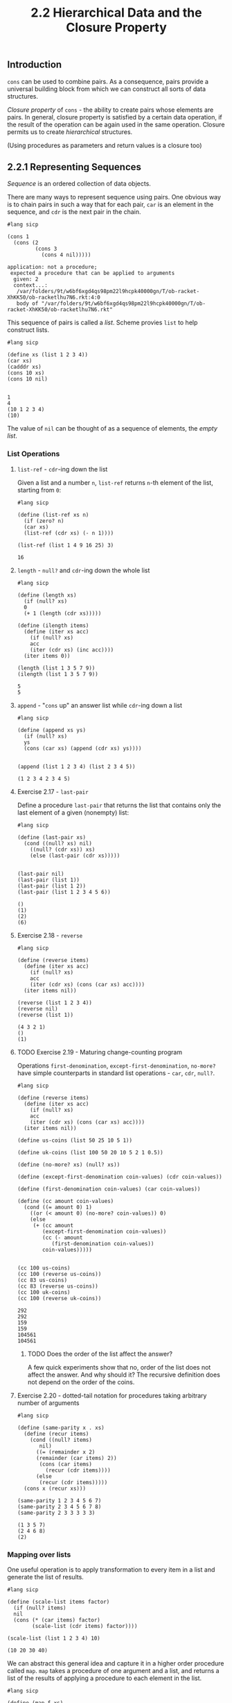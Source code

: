 #+PROPERTY: header-args  :cache yes
#+PROPERTY: header-args+  :exports both
#+TITLE: 2.2 Hierarchical Data and the Closure Property
#+options: num:nil

** Introduction
~cons~ can be used to combine pairs. As a consequence, pairs provide a universal building block from which we can construct all sorts of data structures.

/Closure property/ of ~cons~ - the ability to create pairs whose elements are pairs.
In general, closure property is satisfied by a certain data operation, if the result of the operation can be again used in the same operation.
Closure permits us to create /hierarchical/ structures.

(Using procedures as parameters and return values is a closure too)

** 2.2.1 Representing Sequences
/Sequence/ is an ordered collection of data objects.

There are many ways to represent sequence using pairs. One obvious way is to chain pairs in such a way that for each pair, ~car~ is an element in the sequence, and ~cdr~ is the next pair in the chain.

#+begin_src racket
  #lang sicp
  
  (cons 1
	(cons (2
	       (cons 3
		     (cons 4 nil)))))
#+end_src

#+RESULTS[3c058486fed064f462bcb0baac101cf56899f718]:
: application: not a procedure;
:  expected a procedure that can be applied to arguments
:   given: 2
:   context...:
:    /var/folders/9t/w6bf6xgd4qs98pm22l9hcpk40000gn/T/ob-racket-XhKK50/ob-racketlhu7N6.rkt:4:0
:    body of "/var/folders/9t/w6bf6xgd4qs98pm22l9hcpk40000gn/T/ob-racket-XhKK50/ob-racketlhu7N6.rkt"

This sequence of pairs is called a /list/. Scheme provies ~list~ to help construct lists.

#+begin_src racket
  #lang sicp

  (define xs (list 1 2 3 4))
  (car xs)
  (cadddr xs)
  (cons 10 xs)
  (cons 10 nil)
  
#+end_src

#+RESULTS[9fdf6eb75d3e838420e236c1fc9b59c7094b6830]:
: 1
: 4
: (10 1 2 3 4)
: (10)

The value of ~nil~ can be thought of as a sequence of elements, the /empty list/.

*** List Operations

**** ~list-ref~ - ~cdr~-ing down the list

Given a list and a number ~n~, ~list-ref~ returns ~n~-th element of the list, starting from ~0~:

#+begin_src racket
  #lang sicp

  (define (list-ref xs n)
    (if (zero? n)
	(car xs)
	(list-ref (cdr xs) (- n 1))))

  (list-ref (list 1 4 9 16 25) 3)
#+end_src

#+RESULTS[2106a2b7ae0e0da6d7a006cf0fb9460e062edc3b]:
: 16

**** ~length~ - ~null?~ and ~cdr~-ing down the whole list

#+begin_src racket
  #lang sicp

  (define (length xs)
    (if (null? xs)
	0
	(+ 1 (length (cdr xs)))))

  (define (ilength items)
    (define (iter xs acc)
      (if (null? xs)
	  acc
	  (iter (cdr xs) (inc acc))))
    (iter items 0))

  (length (list 1 3 5 7 9))
  (ilength (list 1 3 5 7 9))
#+end_src

#+RESULTS[e4714f7a47127cc3d5e07824de894bc4fcfdca37]:
: 5
: 5

**** ~append~ - "~cons~ up" an answer list while ~cdr~-ing down a list

#+begin_src racket
  #lang sicp

  (define (append xs ys)
    (if (null? xs)
	ys
	(cons (car xs) (append (cdr xs) ys))))


  (append (list 1 2 3 4) (list 2 3 4 5))
#+end_src

#+RESULTS[2d47c28b3636bf77e90c8b1e3a78a5afb3c5c61c]:
: (1 2 3 4 2 3 4 5)

**** Exercise 2.17 - ~last-pair~
Define a procedure ~last-pair~ that returns the list that contains only the last element of a given (nonempty) list:

#+begin_src racket
  #lang sicp

  (define (last-pair xs)
    (cond ((null? xs) nil)
	  ((null? (cdr xs)) xs)
	  (else (last-pair (cdr xs)))))


  (last-pair nil)
  (last-pair (list 1))
  (last-pair (list 1 2))
  (last-pair (list 1 2 3 4 5 6))
#+end_src

#+RESULTS[247c34862b03a568bb4a80134eddcb6a9adbb9d8]:
: ()
: (1)
: (2)
: (6)

**** Exercise 2.18 - ~reverse~

#+begin_src racket
  #lang sicp

  (define (reverse items)
    (define (iter xs acc)
      (if (null? xs)
	  acc
	  (iter (cdr xs) (cons (car xs) acc))))
    (iter items nil))

  (reverse (list 1 2 3 4))
  (reverse nil)
  (reverse (list 1))
#+end_src

#+RESULTS[507c360f052e76261697b949200e64077d6ad863]:
: (4 3 2 1)
: ()
: (1)

**** TODO Exercise 2.19 - Maturing change-counting program

Operations ~first-denomination~, ~except-first-denomination~, ~no-more?~ have simple counterparts in standard list operations - ~car~, ~cdr~, ~null?~.

#+begin_src racket
  #lang sicp

  (define (reverse items)
    (define (iter xs acc)
      (if (null? xs)
	  acc
	  (iter (cdr xs) (cons (car xs) acc))))
    (iter items nil))

  (define us-coins (list 50 25 10 5 1))

  (define uk-coins (list 100 50 20 10 5 2 1 0.5))

  (define (no-more? xs) (null? xs))

  (define (except-first-denomination coin-values) (cdr coin-values))

  (define (first-denomination coin-values) (car coin-values))

  (define (cc amount coin-values)
    (cond ((= amount 0) 1)
	  ((or (< amount 0) (no-more? coin-values)) 0)
	  (else
	   (+ (cc amount
		  (except-first-denomination coin-values))
	      (cc (- amount
		     (first-denomination coin-values))
		  coin-values)))))


  (cc 100 us-coins)
  (cc 100 (reverse us-coins))
  (cc 83 us-coins)
  (cc 83 (reverse us-coins))
  (cc 100 uk-coins)
  (cc 100 (reverse uk-coins))
#+end_src

#+RESULTS[02916a06285ccae823bb823425ea971496dae76c]:
: 292
: 292
: 159
: 159
: 104561
: 104561

***** TODO Does the order of the list affect the answer?

A few quick experiments show that no, order of the list does not affect the answer.
And why should it? The recursive definition does not depend on the order of the coins.

**** Exercise 2.20 - dotted-tail notation for procedures taking arbitrary number of arguments


#+begin_src racket
  #lang sicp

  (define (same-parity x . xs)
    (define (recur items)
      (cond ((null? items)
	     nil)
	    ((= (remainder x 2)
		(remainder (car items) 2))
	     (cons (car items)
		   (recur (cdr items))))
	    (else
	     (recur (cdr items)))))
    (cons x (recur xs)))

  (same-parity 1 2 3 4 5 6 7)
  (same-parity 2 3 4 5 6 7 8)
  (same-parity 2 3 3 3 3 3)
#+end_src

#+RESULTS[e9e5d398b9b24d4d4f21b463097d76d37fe80c14]:
: (1 3 5 7)
: (2 4 6 8)
: (2)

*** Mapping over lists
One useful operation is to apply transformation to every item in a list and generate the list of results.

#+begin_src racket
  #lang sicp

  (define (scale-list items factor)
    (if (null? items)
	nil
	(cons (* (car items) factor)
	      (scale-list (cdr items) factor))))

  (scale-list (list 1 2 3 4) 10)
#+end_src

#+RESULTS[bf5f666f41ca102276ed8a62d92bf84024a277e0]:
: (10 20 30 40)

We can abstract this general idea and capture it in a higher order procedure called ~map~. ~map~ takes a procedure of one argument and a list, and returns a list of the results of applying a procedure to each element in the list.

#+name: map
#+begin_src racket
  #lang sicp

  (define (map f xs)
    (if (null? xs)
	nil
	(cons (f (car xs))
	      (map f (cdr xs)))))

  (map abs (list 1 2 3 -4))
  (map (lambda (x) (* x x))
       (list -1 -2 -3 -4))

  (define (scale-list items factor)
    (map (lambda (x) (* x factor))
	 items))

  (scale-list (list 1 2 3 4) 10)
#+end_src

#+RESULTS[6b03320353c6760b9c3ab66a8d91ee78ed0a6e00]: map
: (1 2 3 4)
: (1 4 9 16)
: (10 20 30 40)

Map is important because it captures a common pattern, but also because it establishes a higher level of abstraction in dealing with lists.
Defining ~scale-list~ in terms of ~map~ suppresses the level of detail found in the straightforward recursive implementation.
In effect ~map~ establishes an abstraction barrier that separates the usage of the pattern from its implementation

(Note: by establishing this level of abstraction ~map~ allows for parallel implementation of element-by-element transformation.)

**** Exercise 2.21 - ~map~ practice

#+begin_src racket
  #lang sicp

  (define (square x) (* x x))

  (define (square-list-1 items)
    (if (null? items)
	nil
	(cons (square (car items)) (square-list-1 (cdr items)))))

  (define (square-list-2 items)
    (map square items))

  (square-list-1 (list 1 2 3 4))
  (square-list-2 (list 1 2 3 4))
#+end_src

#+RESULTS[9ae26a6910c1ee1fc29af78429fd9963e0cbb2ea]:
: (1 4 9 16)
: (1 4 9 16)


**** Exercise 2.22 - Iterative process reverses the list

It's in reverse order because in iteration step it ~cons~-es square to the already computed list, which is formed from a prefix of input - later element goes before every earlier:

#+begin_src racket
  #lang sicp
  (define (square x) (* x x))

  (define (square-list items)
    (define (iter things answer)
      (if (null? things)
	  answer
	  (iter (cdr things)
		(cons (square (car things))
		      answer))))
    (iter items nil))

  ;; (iter '(1 2 3 4) '())
  ;; (iter '(2 3 4) '(1))
  ;; (iter '(3 4) '(4 1))
  ;; (iter '(4) '(9 4 1))
  ;; (iter '() '(16 9 4 1))

  (square-list (list 1 2 3 4))
#+end_src

#+RESULTS[60075a96abf6799f838545b5477ac477d5ae0401]:
: (16 9 4 1)

In the second version, ~answer~ is a pair, and ~(square (car things))~ is a number. ~cons~-ing first with the second does not produce a valid list:

#+begin_src racket
  #lang sicp
  (define (square x) (* x x))

  (define (square-list items)
    (define (iter things answer)
      (if (null? things)
	  answer
	  (iter (cdr things)
		(cons answer
		      (square (car things))))))
    (iter items nil))


  (square-list (list 1 2 3 4))
#+end_src

#+RESULTS[1244402d9a05699e56c008c878674c7562368c52]:
: ((((() . 1) . 4) . 9) . 16)

**** Exercise 2.23 - ~for-each~
#+begin_src racket
  #lang sicp

  (define (for-each f items)
    (define (iter xs)
      (cond ((null? xs) #t)
	    (else
	     (f (car xs))
	     (iter (cdr xs)))))
    (iter items))

  (for-each (lambda (x) (display x)(newline)) (list 1 2 3 4))
#+end_src

#+RESULTS[2da6eaf0f79064c146043651102227f81b9e8c8e]:
: 1
: 2
: 3
: 4
: #t

** 2.2.2 Hierarchical Structures

~(list (list 1 2) 3 4)~ can be interpreted as a tree.

~cond~ cases sequencing matter:  (not (pair? nil)) is #t
#+begin_src racket
  #lang sicp

  (define x (cons (list 1 2) (list 3 4)))

  (define (count-leaves x)
    (cond ((null? x) 0)
	  ((not (pair? x)) 1)
	  (else
	   (+ (count-leaves (car x))
	      (count-leaves (cdr x))))))

  (length x)
  (count-leaves x)
  (count-leaves (list x x))

  (list 1 (list 2 (list 3 4)))
#+end_src

#+RESULTS[ee96bdef67cc2b47e6c1fefc09da540ed88aa250]:
: 3
: 4
: 8
: (1 (2 (3 4)))

*** Exercise 2.24 - practice with nested lists

~(list 1 (list 2 (list 3 4)))~

Observe that ~(cons x y) != (list x y) = (cons x (cons y nil))~.
If y is a list, then ~(cons 2 (list 3 4)) = (cons 2 (cons (list 3 4) nil)) = (cons 2 (cons (cons 3 (cons 4 nil)) nil))~, not ~(cons 2 (cons 3 (cons 4 nil)))~.

The interpreter will print:
#+begin_example racket
  (1 (2 (3 4)))
#+end_example

The box-and-pointer diagram (work this out on paper, but the nice [[https://docs.racket-lang.org/sdraw/index.html][sdraw]] package for racket rendered this for the org):
#+attr_html: :width 50%
[[./images/box-and-pointer-list.png]]

The tree interpretation:
#+begin_example
     o
    / \
   /   \
  1     o
       / \
      /   \
     2     o
          / \
         /   \
        3     4
#+end_example

*** Exercise 2.25 - practice picking elements

#+begin_src racket
  #lang sicp

  (define a (list 1 3 (list 5 7) 9))
  (define b (list (list 7)))
  (define c (list 1 (list 2 (list 3 (list 4 (list 5 (list 6 7)))))))

  a
  b
  c
  
  (car (cdr (car (cdr (cdr a)))))

  (car (car b))

  (car (cdr (car (cdr (car (cdr (car (cdr (car (cdr (car (cdr c))))))))))))
  (cadr (cadr (cadr (cadr (cadr (cadr c))))))
#+end_src

#+RESULTS[9e93ef4681657e462dd970e9038d869c22011830]:
: (1 3 (5 7) 9)
: ((7))
: (1 (2 (3 (4 (5 (6 7))))))
: 7
: 7
: 7
: 7

*** Exercise 2.26 - Distinguish ~append~, ~cons~ and ~list~

Prediction:
- V ~(append x y) => (1 2 3 4 5 6)~
- X ~(cons x y) => ((1 2 3) . (4 5 6))~
  - if the second element to cons is a list, it will produce a new list with ~car~ being first element of cons, and ~cdr~ being the second element of cons
- V ~(list x y) => ((1 2 3) (4 5 6))~


#+begin_src racket
  #lang sicp

  (define x (list 1 2 3))
  (define y (list 4 5 6))

  (append x y)
  (cons x y)
  (list x y)
#+end_src

#+RESULTS[689c4338e36fcf98e73d82600f7be11e9117eb3b]:
: (1 2 3 4 5 6)
: ((1 2 3) 4 5 6)
: ((1 2 3) (4 5 6))

*** Exercise 2.27 - ~deep-reverse~

Procedure ~deep-reverse~ takes a list as an argument, and returns a list with the same leaves elements as the input list, but every list element in reversed order.
The logic is as follows. For any given argument, it can be either a leave or a list, possibly empty. If it is an empty list or a leave, just return it. If it's a non-empty list, then reverse it, and apply ~deep-reverse~ to both its ~car~ and ~cdr~, and ~cons~ the results.

#+begin_src racket
  #lang sicp

  (define (reverse items)
    (define (iter xs acc)
      (if (null? xs)
	  acc
	  (iter (cdr xs) (cons (car xs) acc))))
    (iter items nil))

  (define (deep-reverse x)
    (cond ((or (not (pair? x)) (null? x)) x)
	  (else
	   (let ((r (reverse x)))
	     (cons (deep-reverse (car r))
		   (deep-reverse (cdr r)))))))

  (reverse (list (list 1 2) (list 3 4)))
  (deep-reverse (list (list 1 2) (list 3 4)))
  (deep-reverse (list (list (list 11 12) (list 21 22)) (list 3 4)))
#+end_src

#+RESULTS[45bba3b53a239027f259935da091fc435d556ca0]:
: ((3 4) (1 2))
: ((4 3) (2 1))
: ((4 3) ((22 21) (12 11)))

*** Exercise 2.28 - ~fringe~ (unpack a tree)

~fringe~ takes a tree and returns a list of the leaves of the tree arranged in the left-to-right order.
The recursive plan is similar to that of ~count-leaves~, but with accumulating a list instead of a number:
If the argument is an empty list, return it; if a leave, wrap it in a singleton list and return; if a non-empty list, ~fringe~ both ~car~ and ~cdr~, and ~append~ the results.

#+begin_src racket
  #lang sicp

  (define (fringe x)
    "Takes a list representation of a tree, returns a list with all leaves ordered left-to-right."
    (cond ((null? x) nil)
	  ((not (pair? x)) (list x))
	  (else (append (fringe (car x))
			(fringe (cdr x))))))

  (define x (list (list 1 2) (list 3 4)))
  (fringe x)
  (fringe (list (list 1 2) (list 3 4) (list (list 5 6 7) (list 8 9) (list 10 11))))
#+end_src

#+RESULTS[449e4848ed917c82bbbd3c8a554de9c81afd540c]:
: (1 2 3 4)
: (1 2 3 4 5 6 7 8 9 10 11)

*** Exercise 2.29

A binary mobile consists of two branches, a left branch and a right branch. Each branch is a rod of a certain length, from which hanges either a weight or another binary mobile.
We can represent a binary mobile using compound data by constructing it from two branches:

A branch is constructed from a ~length~ (a number) together with a ~structure~ (either a number for simple weight, or another mobile):

Here are constructors and selectors:
#+name: ex2.29-constructors-1
#+begin_src racket
  (define (make-mobile left right)
    (list left right))

  (define (left-branch m)
    (car m))

  (define (right-branch m)
    (cadr m))

  (define (make-branch length structure)
    (list length structure))

  (define (branch-length b)
    (car b))

  (define (branch-structure b)
    (cadr b))
#+end_src

#+RESULTS[3784fba67a6ea351a0be7bf1ab742fcdb1ce1d17]: ex2.29-constructors-1

Implementation for ~total-weight~ and ~mobile-balanced?~
#+name: ex2.29-impl
#+begin_src racket
  (define (branch-complex? b)
    (pair? (branch-structure b)))

  (define (branch-weight b)
    (if (branch-complex? b)
	(total-weight (branch-structure b))
	(branch-structure b)))

  (define (branch-torque b)
    (* (branch-weight b)
       (branch-length b)))

  (define (total-weight m)
    (+ (branch-weight (left-branch m))
       (branch-weight (right-branch m))))

  (define (branch-balanced? b)
    (if (branch-complex? b)
	(mobile-balanced? (branch-structure b))
	#t))

  (define (mobile-balanced? m)
    (let ((l (left-branch m))
	  (r (right-branch m)))
      (and (branch-balanced? l)
	   (branch-balanced? r)
	   (= (branch-torque l)
	      (branch-torque r)))))
#+end_src

#+RESULTS[6ae58497db761d010f8e607884d258391fcaf43a]: ex2.29-impl
: /var/folders/9t/w6bf6xgd4qs98pm22l9hcpk40000gn/T/ob-racket-hKyoaq/ob-racketLrZdGN.rkt:4:10: branch-structure: unbound identifier
:   in: branch-structure
:   location...:
:    /var/folders/9t/w6bf6xgd4qs98pm22l9hcpk40000gn/T/ob-racket-hKyoaq/ob-racketLrZdGN.rkt:4:10

Run the examples:
#+begin_src racket :noweb strip-export :exports both
  #lang sicp

  <<ex2.29-constructors-1>>
  <<ex2.29-impl>>

  (define m1 (make-mobile
	      (make-branch 1
			   15)
	      (make-branch 3
			   (make-mobile
			    (make-branch 1 5)
			    (make-branch 1 5)))))

  (define m2 (make-mobile
	      (make-branch 1
			   18)
	      (make-branch 1
			   (make-mobile
			    (make-branch 1 9)
			    (make-branch 1
					 (make-mobile
					  (make-branch 1 6)
					  (make-branch 2 3)))))))

  (total-weight m1)
  (mobile-balanced? m1)
  (mobile-balanced? m2)
#+end_src

#+RESULTS[d84a8f94841176d34f2b5c138965b8b2a84c47d3]:
: 25
: #f
: #t

d. Checking if anything in program depends on representation. Updated constructors and selectors:
#+name: ex2.29-constructors-2
#+begin_src racket
  (define (make-mobile left right)
    (cons left right))

  (define (left-branch m)
    (car m))

  (define (right-branch m)
    (cdr m))

  (define (make-branch length structure)
    (cons length structure))

  (define (branch-length b)
    (car b))

  (define (branch-structure b)
    (cdr b))
#+end_src

#+RESULTS[34723eb935a11c82d8d2e558d72c721fcec41238]: ex2.29-constructors-2

Run the examples:
#+begin_src racket :noweb strip-export :exports both
  #lang sicp

  <<ex2.29-constructors-2>>
  <<ex2.29-impl>>

  (define m1 (make-mobile
	      (make-branch 1
			   15)
	      (make-branch 3
			   (make-mobile
			    (make-branch 1 5)
			    (make-branch 1 5)))))

  (define m2 (make-mobile
	      (make-branch 1
			   18)
	      (make-branch 1
			   (make-mobile
			    (make-branch 1 9)
			    (make-branch 1
					 (make-mobile
					  (make-branch 1 6)
					  (make-branch 2 3)))))))

  (total-weight m1)
  (mobile-balanced? m1)
  (mobile-balanced? m2)
#+end_src

#+RESULTS[6c751321553df2c08988a3541d71311127c7dd93]:
: 25
: #f
: #t

*** Mapping over trees

#+begin_src racket
  #lang sicp

  (define (scale-tree tree factor)
    (cond ((null? tree) nil)
	  ((not (pair? tree)) (* tree factor))
	  (else (cons (scale-tree (car tree) factor)
		      (scale-tree (cdr tree) factor)))))

  (scale-tree (list (list 1 2) (list (list 2 3 4) (list 6 7)))
	      10)

  (define (scale-tree-map tree factor)
    (map (lambda (sub-tree)
	   (if (pair? sub-tree)
	       (scale-tree-map sub-tree factor)
	       (* sub-tree factor)))
	 tree))
#+end_src

#+RESULTS[6b3248ba656fb7e4eb0b322a830e1cc8f296b46a]:
: ((10 20) ((20 30 40) (60 70)))

**** Exercise 2.30 - ~square-tree~

Define a procedure ~square-tree~ a) directly b) with ~map~

#+begin_src racket
  #lang sicp

  (define (square x) (* x x))
  (define (square-tree-a tree)
    (cond ((null? tree) nil)
	  ((not (pair? tree)) (square tree))
	  (else
	   (cons (square-tree-a (car tree))
		 (square-tree-a (cdr tree))))))

  (define (square-tree-b tree)
    (map (lambda (x)
	   (if (not (pair? x))
	       (square x)
	       (square-tree-b x)))
	 tree))    

  (square-tree-a
   (list 1
	 (list 2 (list 3 4) 5)
	 (list 6 7)))
  (square-tree-b
   (list 1
	 (list 2 (list 3 4) 5)
	 (list 6 7)))
#+end_src

#+RESULTS[fff3af65f7cd73d98ce39e36f136b73f4e6ea913]:
: (1 (4 (9 16) 25) (36 49))
: (1 (4 (9 16) 25) (36 49))

**** Exercise 2.31 - ~tree-map~

#+begin_src racket
  #lang sicp

  (define (tree-map f tree)
    (map (lambda (x)
	   (if (not (pair? x))
	       (f x)
	       (tree-map f x)))
	 tree))

  (define (square x) (* x x))
  (define (square-tree tree) (tree-map square tree))

  (square-tree (list 1 2 (list 3 4 5 (list 6 7)) (list 8 (list 9))))
#+end_src

#+RESULTS[a9b9116c8013f7e34a0f5ca009c08d5fd1a33b92]:
: (1 4 (9 16 25 (36 49)) (64 (81)))

**** Exercise 2.32 - Subsets of a set

We can represent a set as a list of distinct element, and a set of subsets of the set with a list of lists.

The recursive plan is as follows:
If the set is empty, then the set of subsets has one element - an empty set.
Otherwise, every subset of the set either contain the first element or it doesn't. Compute the set of subsets of the set without the first element, and use it to construct another set of subsets of the set, each having the first element.

#+begin_src racket
  #lang sicp

  (define (subsets s)
    (if (null? s)
	(list nil)
	(let ((rest (subsets (cdr s)))
	      (first (car s)))
	  (append rest
		  (map (lambda (x) (cons first x))
		       rest)))))
  (subsets (list 1 2 3))
#+end_src

#+RESULTS[9c91fb7a341f95549c5872890eb4289ed44adbf0]:
: (() (3) (2) (2 3) (1) (1 3) (1 2) (1 2 3))

** 2.2.3 Sequences as Conventional Interfaces
Introduces the /conventional interfaces/ design principle.

These two procedures are superficially not having much in common:

#+begin_src racket
  #lang sicp

  (define (sum-odd-squares tree)
    (cond ((null? tree) 0)
	  ((not (pair? tree))
	   (if (odd? tree) (square tree) 0))
	  (else (+ (sum-odd-squares (car tree))
		   (sum-odd-squares (cdr tree))))))

  (define (even-fibs n)
    (define (next k)
      (if (> k n)
	  nil
	  (let ((f (fib k)))
	    (if (even? f)
		(cons f (next (+ k 1)))
		(next (+ k 1))))))
    (next 0))
#+end_src

#+RESULTS[35864e98a48a19d5c37f8c60ba00c9ccc108ecc0]:
: /var/folders/9t/w6bf6xgd4qs98pm22l9hcpk40000gn/T/ob-racket-HDLngB/ob-racketRqtiiR.rkt:7:26: square: unbound identifier
:   in: square
:   location...:
:    /var/folders/9t/w6bf6xgd4qs98pm22l9hcpk40000gn/T/ob-racket-HDLngB/ob-racketRqtiiR.rkt:7:26

A more abstract description of the two computations reveal a great deal of similarity:

~(sum-odd-squares tree)~:
- enumerate all leaves of the tree
- filter, selecting only odd leaves
- square those
- accumulate the result using + starting with 0

~(even-fibs n)~:
- enumerate the integers from 0 to n;
- compute the Fibonacci number for each integer
- filter, selecting only even numbers
- accumulate the result using ~cons~ start with an empty list

In signal-processing style, we could have each of these steps in separate procedures.

With recursive definition, these steps are spread across different parts of the program - these recursive procedures decompose computation in a different way.

*** Sequence Operations

If we represent signals as lists, then we can use list operations to implement the processing at each of the stages.

Mapping stage:
#+begin_src racket

  (map (lambda (x) (* x x)) (list 1 2 3 4 5))
#+end_src

#+RESULTS[8743e231502557bf3ff680023682e4c6cf4e1e92]:
: '(1 4 9 16 25)

Filter stage:
#+name: seq-interface-filter
#+begin_src racket :exports code
  (define (filter predicate sequence)
    (cond ((null? sequence) nil)
	  ((predicate (car sequence))
	   (cons (car sequence)
		 (filter predicate (cdr sequence))))
	  (else (filter predicate (cdr sequence)))))
#+end_src

#+RESULTS[8f08ac9910ff0db0c80cbdd77b17e319417c842a]: seq-interface-filter
: /var/folders/9t/w6bf6xgd4qs98pm22l9hcpk40000gn/T/ob-racket-X7GTgS/ob-racketjn05V7.rkt:4:26: nil: unbound identifier
:   in: nil
:   location...:
:    /var/folders/9t/w6bf6xgd4qs98pm22l9hcpk40000gn/T/ob-racket-X7GTgS/ob-racketjn05V7.rkt:4:26

Accumulation stage:
#+name: seq-interface-accumulate
#+begin_src racket :exports code
  (define (accumulate op initial sequence)
    (if (null? sequence)
	initial
	(op (car sequence)
	    (accumulate op initial (cdr sequence)))))
#+end_src

#+RESULTS[2e5afa5cdffecfa2874478842857716e8681d779]: seq-interface-accumulate

#+RESULTS[7e9bee0bae14b0b8a7c221a6137ec0dcc80419e2]:
: 15
: 120

Enumeration for the two procecdures:
#+name: seq-interface-enumerate
#+begin_src racket :exports code
  (define (enumerate-interval low high)
    (if (> low high)
	nil
	(cons low (enumerate-interval (inc low) high))))

  (define (enumerate-tree tree)
    (cond ((null? tree) nil)
	  ((not (pair? tree))
	   (list tree))
	  (else
	   (append (enumerate-tree (car tree))
		   (enumerate-tree (cdr tree))))))
#+end_src

#+RESULTS[5aa5c4a84f88958069c5f0de7ba8f53c8a7091fb]: seq-interface-enumerate
: /var/folders/9t/w6bf6xgd4qs98pm22l9hcpk40000gn/T/ob-racket-dkhN0k/ob-racketuTdrbr.rkt:5:6: nil: unbound identifier
:   in: nil
:   location...:
:    /var/folders/9t/w6bf6xgd4qs98pm22l9hcpk40000gn/T/ob-racket-dkhN0k/ob-racketuTdrbr.rkt:5:6

#+name: seq-interface
#+begin_src racket :exports none :noweb yes
  <<seq-interface-filter>>
  <<seq-interface-accumulate>>
  <<seq-interface-enumerate>>
#+end_src

#+RESULTS[102ddf35b474c5a60f93d555ee7de89cbff91e5f]: seq-interface
: /var/folders/9t/w6bf6xgd4qs98pm22l9hcpk40000gn/T/ob-racket-f7BMsw/ob-racketGVB2W8.rkt:4:26: nil: unbound identifier
:   in: nil
:   location...:
:    /var/folders/9t/w6bf6xgd4qs98pm22l9hcpk40000gn/T/ob-racket-f7BMsw/ob-racketGVB2W8.rkt:4:26

#+begin_src racket :noweb yes
  #lang sicp
  <<seq-interface>>
  (enumerate-interval 2 10)
  (enumerate-tree (list (list 1 2) (list (list 3 4) 5)))
  (accumulate + 0 (list 1 2 3 4 5))
  (accumulate * 1 (list 1 2 3 4 5))
  (filter odd? (list 1 2 3 4 5))
#+end_src

#+RESULTS[220757091d7e5253db6bdedab8bc6b19cd82ee1d]:
: (2 3 4 5 6 7 8 9 10)
: (1 2 3 4 5)
: 15
: 120
: (1 3 5)

Now we can reformulate ~sum-odd-square~ and ~even-fibs~ in the signal-processing style.

#+begin_src racket :noweb yes
  #lang sicp
  <<seq-interface>>
  (define (square x) (* x x))

  (define (sum-odd-squares tree)
    (accumulate +
		0
		(map square
		     (filter odd?
			     (enumerate-tree tree)))))

  (define (fib-rec n)
    (if (or (= n 0) (= n 1))
	n
	(+ (fib-rec (- n 1))
	   (fib-rec (- n 2)))))

  (define (fib n)
    (define (iter a b counter)
      (if (= counter 0)
	  a
	  (iter b (+ a b) (dec counter))))
    (iter 0 1 n))

  (define (even-fibs n)
    (accumulate cons nil (filter even? (map fib (enumerate-interval 1 n)))))

  (sum-odd-squares (list (list 1 2 3) (list 2 4)))
  (even-fibs 10)

  (fib-rec 3)
  (fib 3)
#+end_src

#+RESULTS[fae062a93e4a454166339629663f05db00cc4a0a]:
: 10
: (2 8 34)
: 2
: 2

Expressing programs using sequence operators helps to make modular designs, where program is consturcted from relatively independent pieces.

Example of signal processing style operations reuse:
#+begin_src racket :noweb yes
  #lang sicp
  <<seq-interface>>
  (define (square x) (* x x))
  (define (fib n)
    (define (iter a b c)
      (if (zero? c)
	  a
	  (iter b (+ a b) (dec c))))
    (iter 0 1 n))

  (define (list-fib-squares n)
    (accumulate cons
		nil
		(map square
		     (map fib
			  (enumerate-interval 0 n)))))

  (define (product-of-squares-of-odd-elements sequence)
    (accumulate *
		1
		(map square
		     (filter odd?
			     sequence))))

  (list-fib-squares 10)
  (product-of-squares-of-odd-elements (list 1 2 3 4 5))
#+end_src

#+RESULTS[32d0ab34994758c59fe27c5cbeeca7ca685d6455]:
: (0 1 1 4 9 25 64 169 441 1156 3025)
: 225

Again, these conventional sequence operations form an abstraction barrier for dealing with sequences - underlying implementation can be changed and the user code will stay intact.

**** Exercise 2.33 - ~accumulate~ practice

#+begin_src racket :noweb strip-export
  #lang sicp

  <<seq-interface>>

  (define (map p sequence)
    (accumulate (lambda (x y)
		  (cons (p x)
			y))
		nil
		sequence))

  (define (append seq1 seq2)
    (accumulate cons seq2 seq1))

  (define (length sequence)
    (accumulate (lambda (x y) (inc y)) 0 sequence))

  (map odd? (list 1 2 3 4 5))
  (append (list 1 2 3) (list 4 5))
  (length (list 1 2 3 4))
#+end_src

#+RESULTS[9480c2eea3c761c1ea37f870deeec35bfa0ee9fc]:
: (#t #f #t #f #t)
: (1 2 3 4 5)
: 4

**** Exercise 2.34 - polynomial evaluation using Horner's rule

Evaluate $$ a_nx^n+a_{n-1}x^n+...+a_0 $$

using $$ (...(a_nx+a_{n-1})x+...+a_1)x+a_0 $$

#+begin_src racket :noweb strip-export
  #lang sicp

  <<seq-interface>>
  
  (define (horner-eval x coefficient-sequence)
    (accumulate (lambda (this-coeff higher-terms)
		  (+ this-coeff
		     (* x higher-terms)))
		0
		coefficient-sequence))

  (horner-eval 2 (list 1 3 0 5 0 1))
#+end_src

#+RESULTS[21c62919b06d8701ce65c532d0603560ce9171cf]:
: 79

Check it's actually correct (in maxima):
#+begin_src maxima :results value verbatim
  display(subst([x=2], x^5 + 5*x^3 + 3*x + 1));
#+end_src

#+RESULTS[9581f4ab5839d24dd9af2eabb7ba450d6766b918]:
:                                    5      3
:                    subst([x = 2], x  + 5 x  + 3 x + 1) = 79

**** Exercise 2.35 - ~count-leave~ as an accumulation

#+begin_src racket :noweb strip-export
  #lang sicp

  <<seq-interface>>

  (define (count-leaves-r x)
    (cond ((null? x) 0)
	  ((not (pair? x)) 1)
	  (else
	   (+ (count-leaves-r (car x))
	      (count-leaves-r (cdr x))))))


  ;; ;; naked (length (enumerate-tree x))

  ;; (define (count-leaves x)
  ;;   (accumulate +
  ;; 	      0
  ;; 	      (map (lambda (x) 1) (enumerate-tree x))))

  ;; map op launches recursion
  (define (count-leaves x)
    (accumulate +
		0
		(map (lambda (el)
		       (cond ((not (pair? el)) 1)
			     (else (count-leaves el))))
		     x)))

  ;; accumulate op launches recursion - feels bad because "mapping" logic is mixed with the "accumulation" logic
  (define (count-leaves-1 x)
    (accumulate (lambda (el acc)
		  (cond ((not (pair? el)) (inc acc))
			(else
			 (+ (count-leaves-1 el)
			    ))))
		0
		(map identity x)))

  (count-leaves (list 1 2 (list 3 4) (list 4 5)))
#+end_src

#+RESULTS[e221646fb857094b4b0b09e3139919f0e5395163]:
: 6

**** Exercise 2.36 - ~accumulate-n~
Like ~accumulate~, but takes ~op~, ~init~ and ~seqs~, a list of lists of same length say ~l~, and returns a list of length ~l~ where first element is ~op~ applied to first elements of lists in ~seqs~, second to second and so on.

#+begin_src racket
  #lang sicp

  (define (accumulate op init seq)
    (if (null? seq)
	init
	(op (car seq)
	    (accumulate op init (cdr seq)))))

  (define (zip seqs)
    (if (null? (car seqs))
	nil
	(cons (map car seqs)
	      (zip (map cdr seqs)))))

  (define (accumulate-n-2 op init seqs)
    (map
     (lambda (z)
	      (accumulate op init z))
     (zip seqs)))


  (define (accumulate-n op init seqs)
    (if (null? (car seqs))
	nil
	(cons (accumulate op init (map car seqs))
	      (accumulate-n op init (map cdr seqs)))))

  (accumulate-n
   +
   0
   (list (list 1 2 3)
	 (list 4 5 6)
	 (list 7 8 9)
	 (list 10 11 12)))

  (accumulate-n-2
   +
   0
   (list (list 1 2 3)
	 (list 4 5 6)
	 (list 7 8 9)
	 (list 10 11 12)))
#+end_src

#+RESULTS[c503638cd5ebd914bd0d5cc86381cbb3622ef961]:
: (22 26 30)
: (22 26 30)

**** Exercise 2.37 - matrix operations

Represent vector as a sequence of numbers, and matrix as sequence of row vectors.

E.g. the matrix $\begin{bmatrix}
1 & 2 & 3 & 4\\
4 & 5 & 6 & 6\\
6 & 7 & 8 & 9
\end{bmatrix}$ can be represente as the sequence ~((1 2 3 4) (4 5 6 6) (6 7 8 9))~.

#+begin_src racket
  #lang sicp

  (define (accumulate op init seq)
    (if (null? seq)
	init
	(op (car seq)
	    (accumulate op init (cdr seq)))))

  (define (accumulate-n op init seqs)
    (if (null? (car seqs))
	init
	(cons (accumulate op init (map car seqs))
	      (accumulate-n op init (map cdr seqs)))))

  (define (dot-product v w)
    (accumulate + 0 (map * v w)))

  (dot-product (list 1 2 3) (list 4 5 6))

  (define (matrix-*-vector m v)
    (map (lambda (r) (dot-product v r)) m))

  (matrix-*-vector (list (list 4 5 6) (list 1 3 5))
		   (list 1 2 3))

  (define (transpose m)
    (accumulate-n cons nil m))

  (define (matrix-*-matrix m n)
    (let ((cols (transpose n)))
      (map (lambda (mrow)
	     (matrix-*-vector cols mrow))
	   m)))

  (matrix-*-matrix (list (list 4 5 6) (list 1 3 5))
		   (list (list 1 2) (list 2 4) (list 8 6)))
#+end_src

#+RESULTS[5bacd230195d705cefb0001e21d5ac91ae2ebff6]:
: 32
: (32 22)
: ((62 64) (47 44))

Check with maxima:
#+begin_src maxima :results value verbatim
  v: [1, 2, 3]$
  w: [4, 5, 6]$
  display(v . w);

  m: matrix([4,5,6], [1,3,5])$
  display(m . v);

  n: matrix([1,2], [2,4], [8,6])$
  display(m . n);
#+end_src
#+RESULTS[ee6751f3246b0a583e606ad8c79222db34c647ce]:
:                           [1, 2, 3] . [4, 5, 6] = 32
:                        [ 4  5  6 ]               [ 32 ]
:                        [         ] . [1, 2, 3] = [    ]
:                        [ 1  3  5 ]               [ 22 ]
:                                     [ 1  2 ]
:                       [ 4  5  6 ]   [      ]   [ 62  64 ]
:                       [         ] . [ 2  4 ] = [        ]
:                       [ 1  3  5 ]   [      ]   [ 47  44 ]
:                                     [ 8  6 ]

**** Exercise 2.38 - ~fold-left~

#+name: seq-interface-folds
#+begin_src racket
  (define (fold-right op initial seq)
    (if (null? seq)
	initial
	(op (car seq)
	    (fold-right op initial (cdr seq)))))

  (define (fold-left op initial seq)
    (define (iter result rest)
      (if (null? rest)
	  result
	  (iter (op result (car rest))
		(cdr rest))))
    (iter initial seq))
#+end_src

#+RESULTS[520ee474ed414d9c2b6754b727de6436d921c216]: seq-interface-folds


#+begin_src racket :noweb strip-export
  #lang sicp

  <<seq-interface-folds>>

  (fold-right / 1 (list 1 2 3)) ;; 3/2
  (fold-left / 1 (list 1 2 3)) ;; 1/6

  (fold-right list nil (list 1 2 3)) ;; (1 (2 (3 nil)))
  (fold-left list nil (list 1 2 3)) ;; (((nil 1) 2) 3)

  (fold-right + 0 (list 1 2 3)) ;; 3/2
  (fold-left + 0 (list 1 2 3)) ;; 1/6
  
#+end_src

#+RESULTS[77bb3a4672119a90c02e9580cf579bafcadf42de]:
: 3/2
: 1/6
: (1 (2 (3 ())))
: (((() 1) 2) 3)
: 6
: 6

For ~fold-right~ and ~fold-left~ to produce identical results, the ~op~ should be commutative.

**** Exercise 2.39 - ~reverse~ in terms of folds

#+begin_src racket :noweb strip-export
  #lang sicp

  <<seq-interface-folds>>

  (define (reverse1 seq)
    (fold-right (lambda (x y)  ;; y is the reversed part of seq right of x, so x should be inserted in the end
		  (append y (list x)))
		nil
		seq))

  (define (reverse2 seq)
    (fold-left (lambda (x y) (cons y x))  ;; x is the reversed part of seq left of y, so y should be inserted at the beginning
	       nil
	       seq))

  (reverse1 (list 1 2 3))
  (reverse2 (list 1 2 3))
#+end_src

#+RESULTS[55ed820c0ff7283c1dfebd626be4577612cedbe8]:
: (3 2 1)
: (3 2 1)

*** Nested Mappings

**** prime sum pairs - ~flatmap~ and nested ~map~ 
Consider the problem: Given a positive integer $n$, find all ordered pairs of distinct positive integers $i$ and $j$ where $1 \le j \lt i \le n$, such that $i + j$ is prime.

For example:

| i   | 2 | 3 | 4 | 4 | 5 | 6 |  6 |
| j   | 1 | 2 | 1 | 3 | 2 | 1 |  5 |
| i+j | 3 | 5 | 5 | 7 | 7 | 7 | 11 |


Solution approach: for each integer $i \le n$ enumerate integers $j < i$, and for each such $i$, $j$ generate pair ~(i j)~.

#+begin_src racket :noweb strip-export
  #lang sicp

  <<seq-interface>>

  (define n 6)

  ;; (enumerate-interval 1 6)
  ;; (map (lambda (i)
  ;;        (map (lambda (j)
  ;;               (list i j))
  ;;             (enumerate-interval 1 (- i 1))))
  ;;      (enumerate-interval 1 6))

  ;; for each i, generate a list of lists of pairs with i and j<i, and then join lists
  ;; (accumulate append
  ;; 	    nil
  ;; 	    (map (lambda (i)
  ;; 		   (map (lambda (j) (list i j))
  ;; 			(enumerate-interval 1 (- i 1))))
  ;; 		 (enumerate-interval 1 n)))

  (define (flatmap proc seq)
    (accumulate append nil (map proc seq)))

  (define (prime? n)
    (define (square x) (* x x))
    (define (iter d)
      (cond ((> (square d) n)
	     #t)
	    ((zero? (remainder n d))
	     #f)
	    (else
	     (iter (inc d)))))
    (iter 2))

  (define (prime-sum? pair)
    (prime? (+ (car pair) (cadr pair))))

  (define (make-pair-sum pair)
    (list (car pair)
	  (cadr pair)
	  (+ (car pair) (cadr pair))))


  (define (prime-sum-pairs n)
    (map make-pair-sum
	 (filter prime-sum?
		 (flatmap (lambda (i)
			    (map (lambda (j) (list i j))
				 (enumerate-interval 1 (- i 1))))
			  (enumerate-interval 1 n)))))

  (prime-sum-pairs 6)
#+end_src

#+RESULTS[b79c199f39942d9cfdfdefe497c718871bcdc9b6]:
: ((2 1 3) (3 2 5) (4 1 5) (4 3 7) (5 2 7) (6 1 7) (6 5 11))

**** Permutations

#+begin_src racket
  #lang sicp

  (define (filter predicate seq)
    (cond ((null? seq) nil)
	  ((predicate (car seq))
	   (cons (car seq)
		 (filter predicate (cdr seq))))
	  (else
	   (filter predicate (cdr seq)))))

  (define (accumulate op initial seq)
    (if (null? seq)
	initial
	(op (car seq)
	    (accumulate op initial (cdr seq)))))

  (define (flatmap proc seq)
    (accumulate append nil (map proc seq)))

  (define (remove seq item)
    "remove all occurences of item in seq"
    (filter (lambda (x)
	      (not (= x item)))
	    seq))

  (define (excluding s x)
    "remove the first occurence of x in s"
    (cond ((null? s) nil)
	  ((= x (car s))
	   (cdr s))
	  (else
	   (cons (car s)
		 (excluding (cdr s) x)))))

  (define (permutations s)
    (if (null? s)
	(list nil)
	(flatmap (lambda (x)
		   (map (lambda (p)
			  (cons x p))
			(permutations (remove s x))))
		 s)))

  (permutations (list 1 2 3))
#+end_src

#+RESULTS[d200a766803013dc74994c0a65eb796685a828b2]:
: ((1 2 3) (1 3 2) (2 1 3) (2 3 1) (3 1 2) (3 2 1))

**** Exercise 2.40 - ~unique-pairs~

#+begin_src racket :noweb strip-export
  #lang sicp
  <<seq-interface>>

  (define (flatmap proc seq)
    (accumulate append nil (map proc seq)))

  (define (unique-pairs n)
    "Generates a sequence of pairs (i j) such that 1 <= i < j <= n"
    (flatmap (lambda (i)
	       (map (lambda (j)
		      (list i j))
		    (enumerate-interval 1 (- i 1))))
	     (enumerate-interval 1 n)))

  (define (pair-with-sum p)
    (list (car p)
	  (cadr p)
	  (+ (car p) (cadr p))))

  (define (prime? n)
    (define (iter d)
      (cond ((> (* d d) n) #t)
	    ((zero? (remainder n d)) #f)
	    (else
	     (iter (inc d)))))
    (iter 2))

  (define (prime-sum? p)
    (prime? (+ (car p) (cadr p))))

  (define (prime-sum-pairs n)
    (map pair-with-sum
	 (filter prime-sum?
		 (unique-pairs n))))

  (prime-sum-pairs 6)
#+end_src

#+RESULTS[7fdbf412aac40637a4291e57d1f1ce0648d8d0d1]:
: ((2 1 3) (3 2 5) (4 1 5) (4 3 7) (5 2 7) (6 1 7) (6 5 11))

**** Exercise 2.41 - triples of given sum

Write a procedure to find all ordered triples of distinct positive integers ~i, j, k~ less than or equal to a given integer ~n~ that sum to a given integer ~s~.

#+begin_src racket :noweb strip-export
  #lang sicp

  <<seq-interface>>

  (define (flatmap proc seq) (accumulate append nil (map proc seq)))

  (define (enumerate-k-tuples k n)
    (if (zero? k)
	(list nil)
	(flatmap (lambda (x)
		   (map (lambda (t) (cons x t))
			(enumerate-k-tuples (dec k) n)))
		 (enumerate-interval 1 n))))

  (define (sum xs) (accumulate + 0 xs))
  
  (define (distinct3? t)
    (and (not (= (car t) (cadr t)))
	 (not (= (car t) (caddr t)))
	 (not (= (cadr t) (caddr t))))) 

  (define (triples-of-sum n s)
    (filter (lambda (t)
	      (= (sum t) s))
	    (filter distinct3?
		    (enumerate-k-tuples 3 n))))

  (triples-of-sum 10 8)
#+end_src

#+RESULTS[bc3bb4d7c7dc0eeadf3c7028edb49bbffcaf89a9]:
: ((1 2 5) (1 3 4) (1 4 3) (1 5 2) (2 1 5) (2 5 1) (3 1 4) (3 4 1) (4 1 3) (4 3 1) (5 1 2) (5 2 1))

**** Exercise 2.42 - eight-queens puzzle
:PROPERTIES:
:ORDERED:  t
:END:

#+begin_src racket :noweb strip-export
  #lang sicp
  <<seq-interface>>

  (define (flatmap op seq) (accumulate append nil (map op seq)))
  (define (contains? haystack needle)
    (cond ((null? haystack) #f)
	  ((= needle (car haystack)) #t)
	  (else (contains? (cdr haystack) needle))))

  (define empty-board nil)

  (define (make-pos r c) (cons r c))
  (define (row-pos p) (car p))
  (define (col-pos p) (cdr p))

  (define (put-queen board r c)
    (cons (make-pos r c) board))

  (define (safe? queens c)
    "#t <=> the queen in the column c is not attacked by any other of queens."
    (define (iter queens attacked c-queen-row)
      (cond ((null? queens)
	     (not (contains? attacked c-queen-row)))
	    ((= c (col-pos (car queens)))
	     (iter (cdr queens)
		   attacked
		   (row-pos (car queens))))
	    (else
	     (iter (cdr queens)
		   (let ((q-row (row-pos (car queens)))
			 (distance (- c (col-pos (car queens)))))
		     (append (list (- q-row distance)
				   q-row
				   (+ q-row distance))
			     attacked))
		   c-queen-row))))
    (iter queens nil -999999))

  (define (queens board-size)
    (define (queen-cols k)
      "Returns a list of boards with safely placed queens in the first k columns."
      (if (zero? k)
	  (list empty-board)
	  (filter (lambda (queens)
		    (safe? queens k))
		  (flatmap (lambda (queens)
			     (map (lambda (row)
				    (put-queen queens row k))
				  (enumerate-interval 1 board-size)))
			   (queen-cols (- k 1))))))
    (queen-cols board-size))

  (queens 4)
  (length (queens 10))
  (length (queens 9))
  (length (queens 8))
  (length (queens 7))
  (length (queens 6))
  (length (queens 5))
#+end_src

#+RESULTS[911f7d9b39479100741594222a84299e214417af]:
: (((3 . 4) (1 . 3) (4 . 2) (2 . 1)) ((2 . 4) (4 . 3) (1 . 2) (3 . 1)))
: 724
: 352
: 92
: 40
: 4
: 10

#+begin_src python

  empty_board = ()

  def with_pos(board, r, c):
      return ((r, c),) + board

  def safe(queens, c):
      c_queen_row = None
      attacked_rows_in_c = []
      for q in queens:
	  qr, qc = q
	  if qc == c:
	     c_queen_row = qr
	  else:
	      distance = c - qc
	      attacked_rows_in_c.extend([
		  qr - distance,
		  qr,
		  qr + distance
	      ])
      return c_queen_row not in attacked_rows_in_c

  def queens(board_size):
      def queen_cols(k):
	  "Returns a list of boards with queens safely placed in first k columns"
	  if k == 0:
	      return [empty_board]
	  results = []
	  for board in queen_cols(k-1):
	      for row in range(1, board_size+1):
		  new_board = with_pos(board, row, k)
		  if safe(new_board, k):
		      results.append(new_board)
	  return results
                
      return queen_cols(board_size)

  return queens(4)
#+end_src

#+RESULTS[20e9da1a0953ef894f2757f6115b6584e5781658]:
| (3 4) | (1 3) | (4 2) | (2 1) |
| (2 4) | (4 3) | (1 2) | (3 1) |

**** Exercise 2.43 - Deoptimized queens

#+begin_src racket
  (flatmap
   (lambda (new-row)
     (map (lambda (rest-of-queens)
	    (adjoin-position new-row k rest-of-queens))
	  (queen-cols (- k 1))))
   (enumerate-interval 1 board-size))
#+end_src

#+RESULTS[2a99a94e6159413d7acf108619e10f16dbb4608a]:
: /var/folders/9t/w6bf6xgd4qs98pm22l9hcpk40000gn/T/ob-racket-1zia2E/ob-racketLiFO1U.rkt:3:1: flatmap: unbound identifier
:   in: flatmap
:   location...:
:    /var/folders/9t/w6bf6xgd4qs98pm22l9hcpk40000gn/T/ob-racket-1zia2E/ob-racketLiFO1U.rkt:3:1

Problem is that for each call of ~(queen-cols k)~, there are ~board-size~ calls to ~(queen-cols k)~. Given that there ~board-size~ levels of recursion, let $n =$ ~board-size~, there are $n^n$ call in total, while original version contains $n$ calls.
#+begin_src racket :noweb strip-export
  #lang sicp
  <<seq-interface>>

  (define (flatmap op seq) (accumulate append nil (map op seq)))
  (define (contains? haystack needle)
    (cond ((null? haystack) #f)
	  ((= needle (car haystack)) #t)
	  (else (contains? (cdr haystack) needle))))

  (define empty-board nil)

  (define (make-pos r c) (cons r c))
  (define (row-pos p) (car p))
  (define (col-pos p) (cdr p))

  (define (put-queen board r c)
    (cons (make-pos r c) board))

  (define (safe? queens c)
    "#t <=> the queen in the column c is not attacked by any other of queens."
    (define (iter queens attacked c-queen-row)
      (cond ((null? queens)
	     (not (contains? attacked c-queen-row)))
	    ((= c (col-pos (car queens)))
	     (iter (cdr queens)
		   attacked
		   (row-pos (car queens))))
	    (else
	     (iter (cdr queens)
		   (let ((q-row (row-pos (car queens)))
			 (distance (- c (col-pos (car queens)))))
		     (append (list (- q-row distance)
				   q-row
				   (+ q-row distance))
			     attacked))
		   c-queen-row))))
    (iter queens nil -999999))

  (define (queens board-size)
    (define (queen-cols k)
      "Returns a list of boards with safely placed queens in the first k columns."
      (if (zero? k)
	  (list empty-board)
	  (filter (lambda (queens)
		    (safe? queens k))
		  (flatmap (lambda (queens)
			     (map (lambda (row)
				    (put-queen queens row k))
				  (enumerate-interval 1 board-size)))
			   (queen-cols (- k 1))))))
    (queen-cols board-size))

  (define (queens-deoptimized board-size)
    (define (queen-cols k)
      "Returns a list of boards with safely placed queens in the first k columns."
      (if (zero? k)
	  (list empty-board)
	  (filter (lambda (queens)
		    (safe? queens k))
		  (flatmap
		   (lambda (new-row)
		     (map (lambda (rest-of-queens)
			    (put-queen rest-of-queens new-row k))
			  (queen-cols (- k 1))))
		   (enumerate-interval 1 board-size)))))
    (queen-cols board-size))

  (define (measure f . args)
    (let ((start (* 1.0 (runtime))))
      (apply f args)
      (- (runtime) start)))

  (define (pow b p)
    (define (square x) (* x x))
    (cond ((zero? p) 1)
	  ((even? p) (square (pow b (/ p 2))))
	  (else (* b (pow b (- p 1))))))

  (/ (log (/ (measure queens-deoptimized 9) (measure queens 9)))
     (log 9))
  (/ (log (/ (measure queens-deoptimized 8) (measure queens 8)))
     (log 8))
  (/ (log (/ (measure queens-deoptimized 7) (measure queens 7)))
     (log 7))
  (/ (log (/ (measure queens-deoptimized 6) (measure queens 6)))
     (log 6))

#+end_src

#+RESULTS[d449ef5016a0afb0798a58d33bf3693ace017c11]:
: 3.989833040411312
: 3.455462871043414
: 2.964135395540165
: 2.3038839284458783


***** TODO Estimate how long it will take Louis's program to solve the eight-queens puzzle

** 2.2.4 Example: A Picture Language


*** The picture language

Recap: language is described in terms of primitives, means of combination and means of abstraction.

/Painter/ is the only kind of element. A painter draws an image that is shifted and scaled to fit within a designated parallelogram-shaped frame. The actual shape of the drawing depends on the frameof which has its own target.
